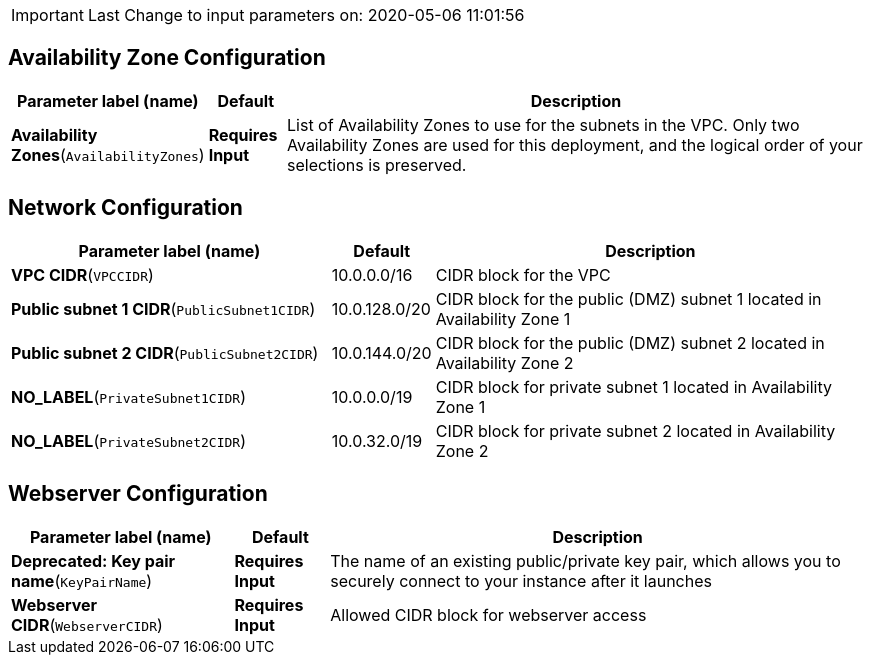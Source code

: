 IMPORTANT: Last Change to input parameters on: 2020-05-06 11:01:56

== Availability Zone Configuration

[width="100%",cols="20%,9%,71%",options="header",]
|===
|Parameter label (name) |Default |Description
|**Availability Zones**(`AvailabilityZones`) |**Requires Input** |List
of Availability Zones to use for the subnets in the VPC. Only two
Availability Zones are used for this deployment, and the logical order
of your selections is preserved.
|===
== Network Configuration

[width="100%",cols="38%,9%,53%",options="header",]
|===
|Parameter label (name) |Default |Description
|**VPC CIDR**(`VPCCIDR`) |10.0.0.0/16 |CIDR block for the VPC

|**Public subnet 1 CIDR**(`PublicSubnet1CIDR`) |10.0.128.0/20 |CIDR
block for the public (DMZ) subnet 1 located in Availability Zone 1

|**Public subnet 2 CIDR**(`PublicSubnet2CIDR`) |10.0.144.0/20 |CIDR
block for the public (DMZ) subnet 2 located in Availability Zone 2

|**NO_LABEL**(`PrivateSubnet1CIDR`) |10.0.0.0/19 |CIDR block for private
subnet 1 located in Availability Zone 1

|**NO_LABEL**(`PrivateSubnet2CIDR`) |10.0.32.0/19 |CIDR block for
private subnet 2 located in Availability Zone 2
|===
== Webserver Configuration

[width="100%",cols="26%,11%,63%",options="header",]
|===
|Parameter label (name) |Default |Description
|**Deprecated: Key pair name**(`KeyPairName`) |**Requires Input** |The
name of an existing public/private key pair, which allows you to
securely connect to your instance after it launches

|**Webserver CIDR**(`WebserverCIDR`) |**Requires Input** |Allowed CIDR
block for webserver access
|===
